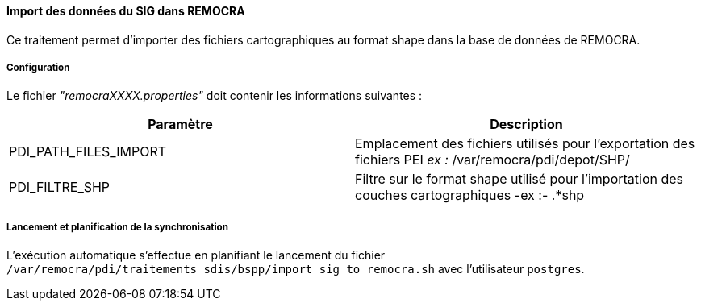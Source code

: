 ==== Import des données du SIG dans REMOCRA

Ce traitement permet d'importer des fichiers cartographiques au format shape dans la base de données de REMOCRA.

===== Configuration
Le fichier _"remocraXXXX.properties"_ doit contenir les informations suivantes :
[width="100%",options="header"]
|===================
| Paramètre | Description
| PDI_PATH_FILES_IMPORT | Emplacement des fichiers utilisés pour l'exportation des fichiers PEI _ex :_ /var/remocra/pdi/depot/SHP/
| PDI_FILTRE_SHP	| Filtre sur le format shape utilisé pour l'importation des couches cartographiques -ex :- .*shp|.*SHP
|===================

===== Lancement et planification de la synchronisation
L'exécution automatique s'effectue en planifiant le lancement du fichier ```/var/remocra/pdi/traitements_sdis/bspp/import_sig_to_remocra.sh``` avec l'utilisateur ```postgres```.
